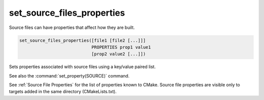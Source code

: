 set_source_files_properties
---------------------------

Source files can have properties that affect how they are built.

.. code-block:: cmake

  set_source_files_properties([file1 [file2 [...]]]
                              PROPERTIES prop1 value1
                              [prop2 value2 [...]])

Sets properties associated with source files using a key/value paired
list.

See also the :command:`set_property(SOURCE)` command.

See :ref:`Source File Properties` for the list of properties known
to CMake.  Source file properties are visible only to targets added
in the same directory (CMakeLists.txt).
